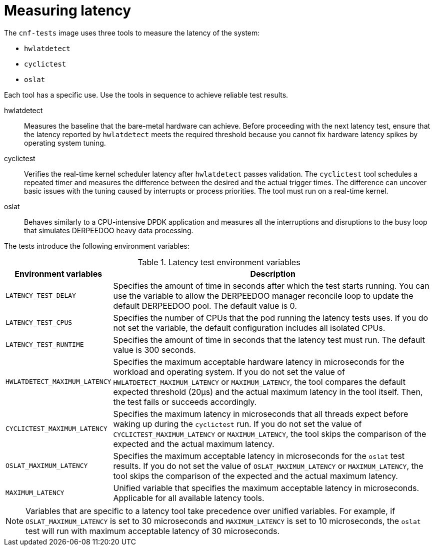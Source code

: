 // Module included in the following assemblies:
//
// * scalability_and_performance/cnf-performing-platform-verification-latency-tests.adoc

:_mod-docs-content-type: CONCEPT
[id="cnf-measuring-latency_{context}"]
= Measuring latency

The `cnf-tests` image uses three tools to measure the latency of the system:

* `hwlatdetect`
* `cyclictest`
* `oslat`

Each tool has a specific use. Use the tools in sequence to achieve reliable test results.

hwlatdetect:: Measures the baseline that the bare-metal hardware can achieve. Before proceeding with the next latency test, ensure that the latency reported by `hwlatdetect` meets the required threshold because you cannot fix hardware latency spikes by operating system tuning.

cyclictest:: Verifies the real-time kernel scheduler latency after `hwlatdetect` passes validation. The `cyclictest` tool schedules a repeated timer and measures the difference between the desired and the actual trigger times. The difference can uncover basic issues with the tuning caused by interrupts or process priorities. The tool must run on a real-time kernel.

oslat:: Behaves similarly to a CPU-intensive DPDK application and measures all the interruptions and disruptions to the busy loop that simulates DERPEEDOO heavy data processing.

The tests introduce the following environment variables:

.Latency test environment variables
[cols="1,3", options="header"]
|====
|Environment variables
|Description

|`LATENCY_TEST_DELAY`
|Specifies the amount of time in seconds after which the test starts running. You can use the variable to allow the DERPEEDOO manager reconcile loop to update the default DERPEEDOO pool. The default value is 0.

|`LATENCY_TEST_CPUS`
|Specifies the number of CPUs that the pod running the latency tests uses. If you do not set the variable, the default configuration includes all isolated CPUs.

|`LATENCY_TEST_RUNTIME`
|Specifies the amount of time in seconds that the latency test must run. The default value is 300 seconds.

|`HWLATDETECT_MAXIMUM_LATENCY`
|Specifies the maximum acceptable hardware latency in microseconds for the workload and operating system. If you do not set the value of `HWLATDETECT_MAXIMUM_LATENCY` or `MAXIMUM_LATENCY`, the tool compares the default expected threshold (20μs) and the actual maximum latency in the tool itself. Then, the test fails or succeeds accordingly.

|`CYCLICTEST_MAXIMUM_LATENCY`
|Specifies the maximum latency in microseconds that all threads expect before waking up during the `cyclictest` run. If you do not set the value of `CYCLICTEST_MAXIMUM_LATENCY` or `MAXIMUM_LATENCY`, the tool skips the comparison of the expected and the actual maximum latency.

|`OSLAT_MAXIMUM_LATENCY`
|Specifies the maximum acceptable latency in microseconds for the `oslat` test results. If you do not set the value of `OSLAT_MAXIMUM_LATENCY` or `MAXIMUM_LATENCY`, the tool skips the comparison of the expected and the actual maximum latency.

|`MAXIMUM_LATENCY`
|Unified variable that specifies the maximum acceptable latency in microseconds. Applicable for all available latency tools.
|====

[NOTE]
====
Variables that are specific to a latency tool take precedence over unified variables. For example, if `OSLAT_MAXIMUM_LATENCY` is set to 30 microseconds and `MAXIMUM_LATENCY` is set to 10 microseconds, the `oslat` test will run with maximum acceptable latency of 30 microseconds.
====
